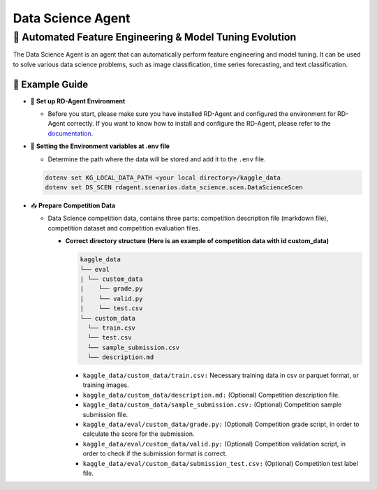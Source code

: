 .. _data_science_agent:

=======================
Data Science Agent
=======================

**🤖 Automated Feature Engineering & Model Tuning Evolution**
------------------------------------------------------------------------------------------
The Data Science Agent is an agent that can automatically perform feature engineering and model tuning. It can be used to solve various data science problems, such as image classification, time series forecasting, and text classification.

🧭 Example Guide
~~~~~~~~~~~~~~~~~~~~~~~~~~~~~~~~~~~~~~~~~~~~~~~~

- 🔧 **Set up RD-Agent Environment**

  - Before you start, please make sure you have installed RD-Agent and configured the environment for RD-Agent correctly. If you want to know how to install and configure the RD-Agent, please refer to the `documentation <../installation_and_configuration.html>`_.

- 🔩 **Setting the Environment variables at .env file**

  - Determine the path where the data will be stored and add it to the ``.env`` file.

  .. code-block:: sh

    dotenv set KG_LOCAL_DATA_PATH <your local directory>/kaggle_data
    dotenv set DS_SCEN rdagent.scenarios.data_science.scen.DataScienceScen

- 📥 **Prepare Competition Data**

  - Data Science competition data, contains three parts: competition description file (markdown file), competition dataset and competition evaluation files.

    - **Correct directory structure (Here is an example of competition data with id custom_data)**

      .. code-block:: text

        kaggle_data
        └── eval
        | └── custom_data
        |    └── grade.py
        |    └── valid.py
        |    └── test.csv
        └── custom_data
          └── train.csv
          └── test.csv
          └── sample_submission.csv
          └── description.md
        
      - ``kaggle_data/custom_data/train.csv:`` Necessary training data in csv or parquet format, or training images.

      - ``kaggle_data/custom_data/description.md:`` (Optional) Competition description file.

      - ``kaggle_data/custom_data/sample_submission.csv:`` (Optional) Competition sample submission file.

      - ``kaggle_data/eval/custom_data/grade.py:`` (Optional) Competition grade script, in order to calculate the score for the submission.

      - ``kaggle_data/eval/custom_data/valid.py:`` (Optional) Competition validation script, in order to check if the submission format is correct.

      - ``kaggle_data/eval/custom_data/submission_test.csv:`` (Optional) Competition test label file.


